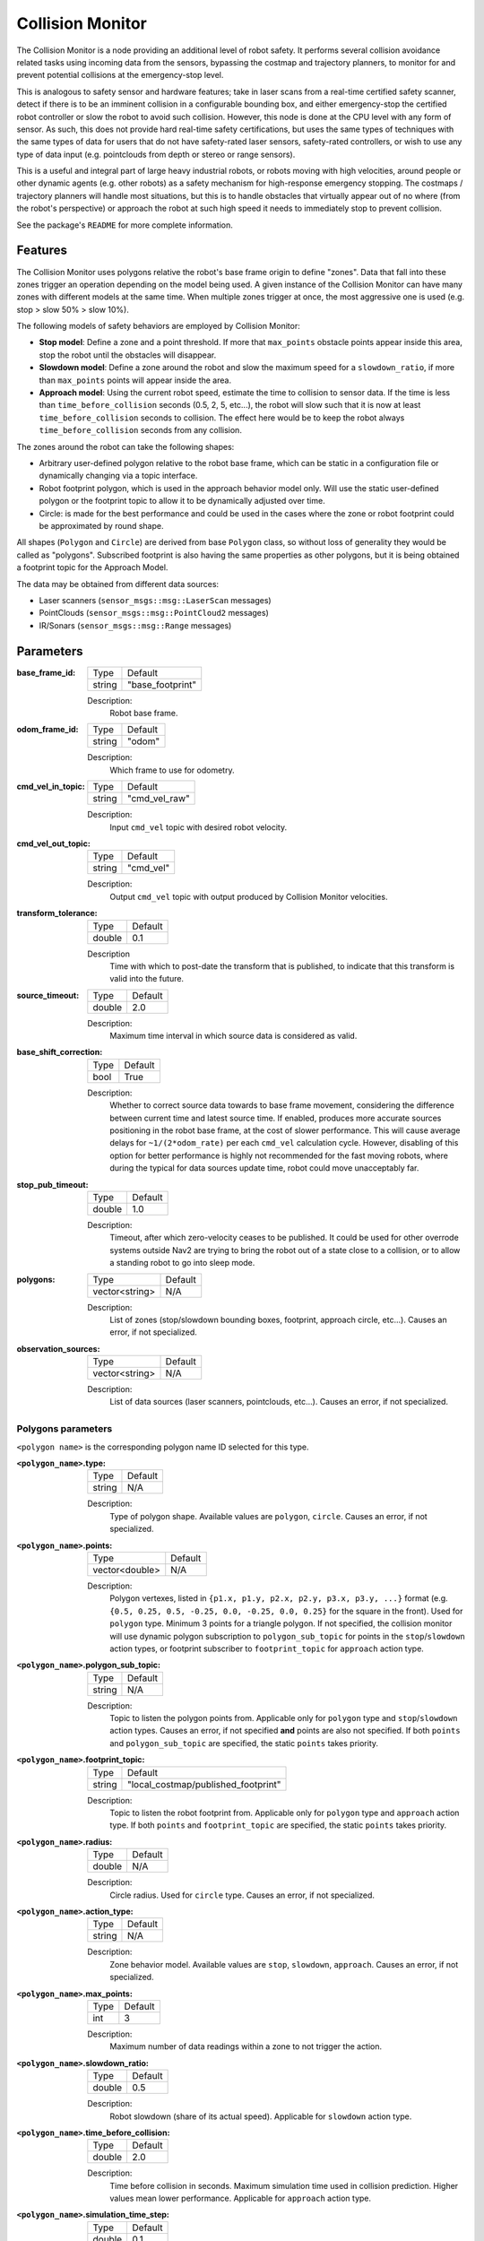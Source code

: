 .. _configuring_collision_monitor:

Collision Monitor
#################

The Collision Monitor is a node providing an additional level of robot safety.
It performs several collision avoidance related tasks using incoming data from the sensors, bypassing the costmap and trajectory planners, to monitor for and prevent potential collisions at the emergency-stop level.

This is analogous to safety sensor and hardware features; take in laser scans from a real-time certified safety scanner, detect if there is to be an imminent collision in a configurable bounding box, and either emergency-stop the certified robot controller or slow the robot to avoid such collision.
However, this node is done at the CPU level with any form of sensor.
As such, this does not provide hard real-time safety certifications, but uses the same types of techniques with the same types of data for users that do not have safety-rated laser sensors, safety-rated controllers, or wish to use any type of data input (e.g. pointclouds from depth or stereo or range sensors).

This is a useful and integral part of large heavy industrial robots, or robots moving with high velocities, around people or other dynamic agents (e.g. other robots) as a safety mechanism for high-response emergency stopping.
The costmaps / trajectory planners will handle most situations, but this is to handle obstacles that virtually appear out of no where (from the robot's perspective) or approach the robot at such high speed it needs to immediately stop to prevent collision.

See the package's ``README`` for more complete information.

Features
********

The Collision Monitor uses polygons relative the robot's base frame origin to define "zones".
Data that fall into these zones trigger an operation depending on the model being used.
A given instance of the Collision Monitor can have many zones with different models at the same time.
When multiple zones trigger at once, the most aggressive one is used (e.g. stop > slow 50% > slow 10%).

The following models of safety behaviors are employed by Collision Monitor:

- **Stop model**: Define a zone and a point threshold. If more that ``max_points`` obstacle points appear inside this area, stop the robot until the obstacles will disappear.
- **Slowdown model**: Define a zone around the robot and slow the maximum speed for a ``slowdown_ratio``, if more than ``max_points`` points will appear inside the area.
- **Approach model**: Using the current robot speed, estimate the time to collision to sensor data. If the time is less than ``time_before_collision`` seconds (0.5, 2, 5, etc...), the robot will slow such that it is now at least ``time_before_collision`` seconds to collision. The effect here would be to keep the robot always ``time_before_collision`` seconds from any collision.

The zones around the robot can take the following shapes:

- Arbitrary user-defined polygon relative to the robot base frame, which can be static in a configuration file or dynamically changing via a topic interface.
- Robot footprint polygon, which is used in the approach behavior model only. Will use the static user-defined polygon or the footprint topic to allow it to be dynamically adjusted over time.
- Circle: is made for the best performance and could be used in the cases where the zone or robot footprint could be approximated by round shape.

All shapes (``Polygon`` and ``Circle``) are derived from base ``Polygon`` class, so without loss of generality they would be called as "polygons".
Subscribed footprint is also having the same properties as other polygons, but it is being obtained a footprint topic for the Approach Model.

The data may be obtained from different data sources:

- Laser scanners (``sensor_msgs::msg::LaserScan`` messages)
- PointClouds (``sensor_msgs::msg::PointCloud2`` messages)
- IR/Sonars (``sensor_msgs::msg::Range`` messages)

Parameters
**********

:base_frame_id:

  ============== =============================
  Type           Default
  -------------- -----------------------------
  string         "base_footprint"
  ============== =============================

  Description:
    Robot base frame.

:odom_frame_id:

  ============== =============================
  Type           Default
  -------------- -----------------------------
  string         "odom"
  ============== =============================

  Description:
    Which frame to use for odometry.

:cmd_vel_in_topic:

  ============== =============================
  Type           Default
  -------------- -----------------------------
  string         "cmd_vel_raw"
  ============== =============================

  Description:
    Input ``cmd_vel`` topic with desired robot velocity.

:cmd_vel_out_topic:

  ============== =============================
  Type           Default
  -------------- -----------------------------
  string         "cmd_vel"
  ============== =============================

  Description:
    Output ``cmd_vel`` topic with output produced by Collision Monitor velocities.

:transform_tolerance:

  ============== =============================
  Type           Default
  -------------- -----------------------------
  double         0.1
  ============== =============================

  Description
    Time with which to post-date the transform that is published, to indicate that this transform is valid into the future.

:source_timeout:

  ============== =============================
  Type           Default
  -------------- -----------------------------
  double         2.0
  ============== =============================

  Description:
    Maximum time interval in which source data is considered as valid.

:base_shift_correction:

  ============== =============================
  Type           Default
  -------------- -----------------------------
  bool           True
  ============== =============================

  Description:
    Whether to correct source data towards to base frame movement, considering the difference between current time and latest source time. If enabled, produces more accurate sources positioning in the robot base frame, at the cost of slower performance. This will cause average delays for ``~1/(2*odom_rate)`` per each ``cmd_vel`` calculation cycle. However, disabling of this option for better performance is highly not recommended for the fast moving robots, where during the typical for data sources update time, robot could move unacceptably far.

:stop_pub_timeout:

  ============== =============================
  Type           Default
  -------------- -----------------------------
  double         1.0
  ============== =============================

  Description:
    Timeout, after which zero-velocity ceases to be published. It could be used for other overrode systems outside Nav2 are trying to bring the robot out of a state close to a collision, or to allow a standing robot to go into sleep mode.

:polygons:

  ============== =============================
  Type           Default
  -------------- -----------------------------
  vector<string> N/A
  ============== =============================

  Description:
    List of zones (stop/slowdown bounding boxes, footprint, approach circle, etc...). Causes an error, if not specialized.


:observation_sources:

  ============== =============================
  Type           Default
  -------------- -----------------------------
  vector<string> N/A
  ============== =============================

  Description:
    List of data sources (laser scanners, pointclouds, etc...). Causes an error, if not specialized.

Polygons parameters
===================

``<polygon name>`` is the corresponding polygon name ID selected for this type.

:``<polygon_name>``.type:

  ============== =============================
  Type           Default
  -------------- -----------------------------
  string         N/A
  ============== =============================

  Description:
    Type of polygon shape. Available values are ``polygon``, ``circle``. Causes an error, if not specialized.

:``<polygon_name>``.points:

  ============== =============================
  Type           Default
  -------------- -----------------------------
  vector<double> N/A
  ============== =============================

  Description:
    Polygon vertexes, listed in ``{p1.x, p1.y, p2.x, p2.y, p3.x, p3.y, ...}`` format (e.g. ``{0.5, 0.25, 0.5, -0.25, 0.0, -0.25, 0.0, 0.25}`` for the square in the front). Used for ``polygon`` type. Minimum 3 points for a triangle polygon. If not specified, the collision monitor will use dynamic polygon subscription to ``polygon_sub_topic`` for points in the ``stop``/``slowdown`` action types, or footprint subscriber to ``footprint_topic`` for ``approach`` action type.

:``<polygon_name>``.polygon_sub_topic:

  ============== =============================
  Type           Default
  -------------- -----------------------------
  string         N/A
  ============== =============================

  Description:
    Topic to listen the polygon points from. Applicable only for ``polygon`` type and ``stop``/``slowdown`` action types. Causes an error, if not specified **and** points are also not specified. If both ``points`` and ``polygon_sub_topic`` are specified, the static ``points`` takes priority.

:``<polygon_name>``.footprint_topic:

  ============== ===================================
  Type           Default
  -------------- -----------------------------------
  string         "local_costmap/published_footprint"
  ============== ===================================

  Description:
    Topic to listen the robot footprint from. Applicable only for ``polygon`` type and ``approach`` action type. If both ``points`` and ``footprint_topic`` are specified, the static ``points`` takes priority.

:``<polygon_name>``.radius:

  ============== =============================
  Type           Default
  -------------- -----------------------------
  double         N/A
  ============== =============================

  Description:
    Circle radius. Used for ``circle`` type. Causes an error, if not specialized.

:``<polygon_name>``.action_type:

  ============== =============================
  Type           Default
  -------------- -----------------------------
  string         N/A
  ============== =============================

  Description:
    Zone behavior model. Available values are ``stop``, ``slowdown``, ``approach``. Causes an error, if not specialized.

:``<polygon_name>``.max_points:

  ============== =============================
  Type           Default
  -------------- -----------------------------
  int            3
  ============== =============================

  Description:
    Maximum number of data readings within a zone to not trigger the action.

:``<polygon_name>``.slowdown_ratio:

  ============== =============================
  Type           Default
  -------------- -----------------------------
  double         0.5
  ============== =============================

  Description:
    Robot slowdown (share of its actual speed). Applicable for ``slowdown`` action type.

:``<polygon_name>``.time_before_collision:

  ============== =============================
  Type           Default
  -------------- -----------------------------
  double         2.0
  ============== =============================

  Description:
    Time before collision in seconds. Maximum simulation time used in collision prediction. Higher values mean lower performance. Applicable for ``approach`` action type.

:``<polygon_name>``.simulation_time_step:

  ============== =============================
  Type           Default
  -------------- -----------------------------
  double         0.1
  ============== =============================

  Description:
    Time iteration step for robot movement simulation during collision prediction. Lower values mean lower prediction accuracy but better performance. Applicable for ``approach`` action type.

:``<polygon_name>``.visualize:

  ============== =============================
  Type           Default
  -------------- -----------------------------
  bool           False
  ============== =============================

  Description:
    Whether to publish the polygon in a separate topic.

:``<polygon_name>``.polygon_pub_topic:

  ============== =============================
  Type           Default
  -------------- -----------------------------
  string         <polygon_name>
  ============== =============================

  Description:
    Topic name to publish a polygon to. Used only if ``visualize`` is true.



Observation sources parameters
==============================

``<source name>`` is the corresponding data source name ID selected for this type.

:``<source name>``.type:

  ============== =============================
  Type           Default
  -------------- -----------------------------
  string         "scan"
  ============== =============================

  Description:
    Type of polygon shape. Could be ``scan``, ``pointcloud`` or ``range``.

:``<source name>``.topic:

  ============== =============================
  Type           Default
  -------------- -----------------------------
  string         "scan"
  ============== =============================

  Description:
    Topic to listen the source data from.

:``<source name>``.min_height:

  ============== =============================
  Type           Default
  -------------- -----------------------------
  double         0.05
  ============== =============================

  Description:
    Minimum height the PointCloud projection to 2D space started from. Applicable for ``pointcloud`` type.

:``<source name>``.max_height:

  ============== =============================
  Type           Default
  -------------- -----------------------------
  double         0.5
  ============== =============================

  Description:
    Maximum height the PointCloud projection to 2D space ended with. Applicable for ``pointcloud`` type.

:``<source name>``.obstacles_angle:

  ============== =============================
  Type           Default
  -------------- -----------------------------
  double         PI / 180 (1 degree)
  ============== =============================

  Description:
    Angle increment (in radians) between nearby obstacle points at the range arc. Two outermost points from the field of view are not taken into account (they will always exist regardless of this value). Applicable for ``range`` type.


Example
*******

Here is an example of configuration YAML for the Collision Monitor.
For more information how to bring-up your own Collision Monitor node, please refer to the :ref:`collision_monitor_tutorial` tutorial.

.. code-block:: yaml

    collision_monitor:
      ros__parameters:
        base_frame_id: "base_footprint"
        odom_frame_id: "odom"
        cmd_vel_in_topic: "cmd_vel_raw"
        cmd_vel_out_topic: "cmd_vel"
        transform_tolerance: 0.5
        source_timeout: 5.0
        base_shift_correction: True
        stop_pub_timeout: 2.0
        polygons: ["PolygonStop", "PolygonSlow", "FootprintApproach"]
        PolygonStop:
          type: "circle"
          radius: 0.3
          action_type: "stop"
          max_points: 3
          visualize: True
          polygon_pub_topic: "polygon_stop"
        PolygonSlow:
          type: "polygon"
          points: [1.0, 1.0, 1.0, -1.0, -0.5, -1.0, -0.5, 1.0]
          action_type: "slowdown"
          max_points: 3
          slowdown_ratio: 0.3
          visualize: True
          polygon_pub_topic: "polygon_slowdown"
        FootprintApproach:
          type: "polygon"
          action_type: "approach"
          footprint_topic: "/local_costmap/published_footprint"
          time_before_collision: 2.0
          simulation_time_step: 0.02
          max_points: 5
          visualize: False
        observation_sources: ["scan", "pointcloud"]
        scan:
          type: "scan"
          topic: "/scan"
        pointcloud:
          type: "pointcloud"
          topic: "/intel_realsense_r200_depth/points"
          min_height: 0.1
          max_height: 0.5
